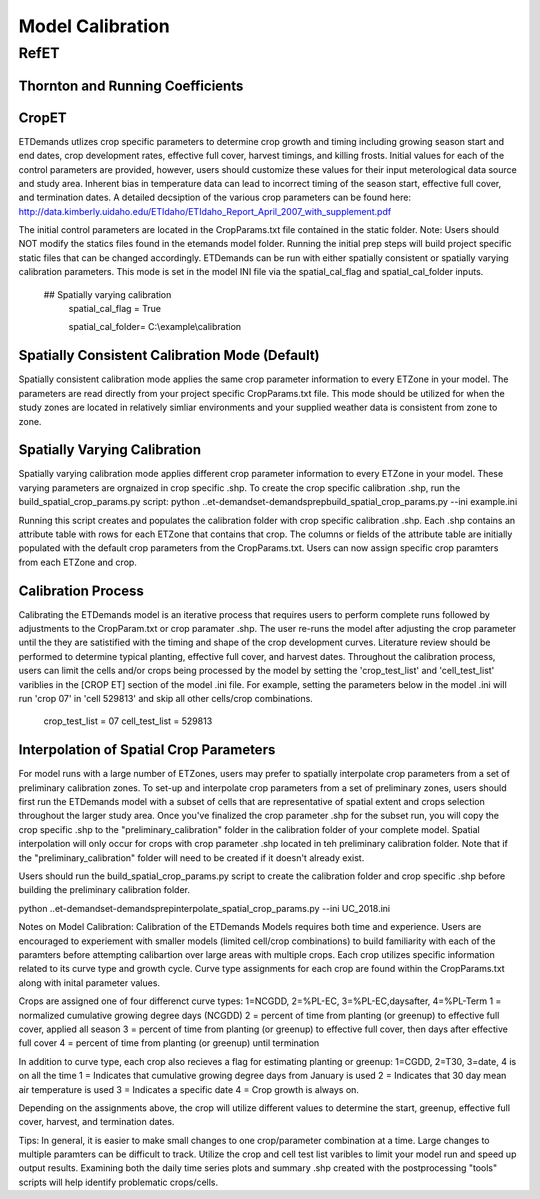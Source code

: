 .. _model-calibration:

Model Calibration
=================

.. _model-calibration-refet:

RefET
------

.. _model-calibration-refet-tr:

Thornton and Running Coefficients
^^^^^^^^^^^^^^^^^^^^^^^^^^^^^^^^^

.. _model-calibration-cropet:

CropET
^^^^^^^^^^^^^^^^^^^^^^^^^^^^^^^^^
ETDemands utlizes crop specific parameters to determine crop growth and timing including growing season start and end dates, crop development rates, effective full cover, harvest timings, and killing frosts. Initial values for each of the control parameters are provided, however, users should customize these values for their input meterological data source and study area. Inherent bias in temperature data can lead to incorrect timing of the season start, effective full cover, and termination dates. A detailed decsiption of the various crop parameters can be found here: http://data.kimberly.uidaho.edu/ETIdaho/ETIdaho_Report_April_2007_with_supplement.pdf

The initial control parameters are located in the CropParams.txt file contained in the static folder. Note: Users should NOT modify the statics files found in the etemands model folder. Running the initial prep steps will build project specific static files that can be changed accordingly. ETDemands can be run with either spatially consistent or spatially varying calibration parameters. This mode is set in the model INI file via the spatial_cal_flag and spatial_cal_folder inputs.

  ## Spatially varying calibration
    spatial_cal_flag = True
    
    spatial_cal_folder= C:\\example\\calibration

Spatially Consistent Calibration Mode (Default)
^^^^^^^^^^^^^^^^^^^^^^^^^^^^^^^^^
Spatially consistent calibration mode applies the same crop parameter information to every ETZone in your model. The parameters are read directly from your project specific CropParams.txt file. This mode should be utilized for when the study zones are located in relatively simliar environments and your supplied weather data is consistent from zone to zone.

Spatially Varying Calibration
^^^^^^^^^^^^^^^^^^^^^^^^^^^^^^^^^
Spatially varying calibration mode applies different crop parameter information to every ETZone in your model. These varying parameters are orgnaized in crop specific .shp. To create the crop specific calibration .shp, run the build_spatial_crop_params.py script:
python ..\et-demands\et-demands\prep\build_spatial_crop_params.py --ini example.ini 

Running this script creates and populates the calibration folder with crop specific calibration .shp. Each .shp contains an attribute table with rows for each ETZone that contains that crop. The columns or fields of the attribute table are initially populated with the default crop parameters from the CropParams.txt. Users can now assign specific crop paramters from each ETZone and crop. 

Calibration Process
^^^^^^^^^^^^^^^^^^^^^^^^^^^^^^^^^
Calibrating the ETDemands model is an iterative process that requires users to perform complete runs followed by adjustments to the CropParam.txt or crop paramater .shp. The user re-runs the model after adjusting the crop parameter until the they are satistified with the timing and shape of the crop development curves. Literature review should be performed to determine typical planting, effective full cover, and harvest dates. Throughout the calibration process, users can limit the cells and/or crops being processed by the model by setting the 'crop_test_list' and 'cell_test_list' variblies in the [CROP ET] section of the model .ini file. For example, setting the parameters below in the model .ini will run 'crop 07' in 'cell 529813' and skip all other cells/crop combinations. 

  crop_test_list = 07
  cell_test_list = 529813


Interpolation of Spatial Crop Parameters
^^^^^^^^^^^^^^^^^^^^^^^^^^^^^^^^^
For model runs with a large number of ETZones, users may prefer to spatially interpolate crop parameters from a set of preliminary calibration zones. To set-up and interpolate crop parameters from a set of preliminary zones, users should first run the ETDemands model with a subset of cells that are representative of spatial extent and crops selection throughout the larger study area. Once you've finalized the crop parameter .shp for the subset run, you will copy the crop specific .shp to the "preliminary_calibration" folder in the calibration folder of your complete model. Spatial interpolation will only occur for crops with crop parameter .shp located in teh preliminary calibration folder. Note that if the "preliminary_calibration" folder will need to be created if it doesn't already exist.

Users should run the build_spatial_crop_params.py script to create the calibration folder and crop specific .shp before building the preliminary calibration folder.  

python ..\et-demands\et-demands\prep\interpolate_spatial_crop_params.py --ini UC_2018.ini

Notes on Model Calibration:
Calibration of the ETDemands Models requires both time and experience. Users are encouraged to experiement with smaller models (limited cell/crop combinations) to build familiarity with each of the paramters before attempting calibartion over large areas with multiple crops. Each crop utilizes specific information related to its curve type and growth cycle. Curve type assignments for each crop are found within the CropParams.txt along with inital parameter values.   

Crops are assigned one of four differenct curve types:
1=NCGDD, 2=%PL-EC, 3=%PL-EC,daysafter, 4=%PL-Term
1 = normalized cumulative growing degree days (NCGDD)
2 = percent of time from planting (or greenup) to effective full cover, applied all season
3 = percent of time from planting (or greenup) to effective full cover, then days after effective full cover
4 = percent of time from planting (or greenup) until termination 

In addition to curve type, each crop also recieves a flag for estimating planting or greenup:
1=CGDD, 2=T30, 3=date, 4 is on all the time
1 = Indicates that cumulative growing degree days from January is used 
2 = Indicates that 30 day mean air temperature is used
3 = Indicates a specific date
4 = Crop growth is always on. 

Depending on the assignments above, the crop will utilize different values to determine the start, greenup, effective full cover, harvest, and termination dates. 

Tips:
In general, it is easier to make small changes to one crop/parameter combination at a time. Large changes to multiple paramters can be difficult to track. Utilize the crop and cell test list varibles to limit your model run and speed up output results. Examining both the daily time series plots and summary .shp created with the postprocessing "tools" scripts will help identify problematic crops/cells. 



